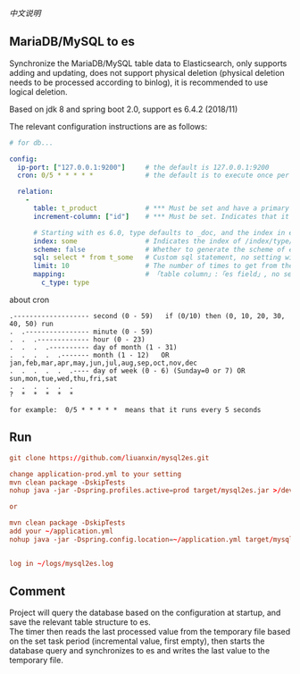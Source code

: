 
[[README-cn.org][中文说明]]

** MariaDB/MySQL to es

   Synchronize the MariaDB/MySQL table data to Elasticsearch, only supports adding and updating,
   does not support physical deletion (physical deletion needs to be processed according to binlog),
   it is recommended to use logical deletion.

   Based on jdk 8 and spring boot 2.0, support es 6.4.2 (2018/11)


The relevant configuration instructions are as follows:
#+BEGIN_SRC yaml
# for db...

config:
  ip-port: ["127.0.0.1:9200"]     # the default is 127.0.0.1:9200
  cron: 0/5 * * * * *             # the default is to execute once per minute

  relation:
    -
      table: t_product            # *** Must be set and have a primary key. The primary key will generate the id of /index/type/id in es
      increment-column: ["id"]    # *** Must be set. Indicates that it is used for data increment operations, using increment `id` or `update_time`

      # Starting with es 6.0, type defaults to _doc, and the index in es directly corresponds to the database table name.
      index: some                 # Indicates the index of /index/type/id in es, not set will be generated from the database table name (t_some_one ==> some-one), greate version 6.0, index name must be lowercase
      scheme: false               # Whether to generate the scheme of es based on the database table structure in advance, the default is true, It is recommended to go to es to build the scheme and set this to false. The scheme generated based on the table structure will set the text and keyword types for the varchar type.
      sql: select * from t_some   # Custom sql statement, no setting will automatically assemble from the database table
      limit: 10                   # The number of times to get from the database, the default is 50
      mapping:                    # 「table column」:「es field」, no setting will be generated from the table field (c_some_type ==> someType), only special cases can be set
        c_type: type
#+END_SRC

about cron
#+BEGIN_EXAMPLE
.------------------- second (0 - 59)   if (0/10) then (0, 10, 20, 30, 40, 50) run
.  .---------------- minute (0 - 59)
.  .  .------------- hour (0 - 23)
.  .  .  .---------- day of month (1 - 31)
.  .  .  .  .------- month (1 - 12)   OR jan,feb,mar,apr,may,jun,jul,aug,sep,oct,nov,dec
.  .  .  .  .  .---- day of week (0 - 6) (Sunday=0 or 7) OR sun,mon,tue,wed,thu,fri,sat
.  .  .  .  .  .
?  *  *  *  *  *

for example:  0/5 * * * * *  means that it runs every 5 seconds
#+END_EXAMPLE


** Run
#+BEGIN_SRC conf
git clone https://github.com/liuanxin/mysql2es.git

change application-prod.yml to your setting
mvn clean package -DskipTests
nohup java -jar -Dspring.profiles.active=prod target/mysql2es.jar >/dev/null 2>&1 &

or

mvn clean package -DskipTests
add your ~/application.yml
nohup java -jar -Dspring.config.location=~/application.yml target/mysql2es.jar >/dev/null 2>&1 &


log in ~/logs/mysql2es.log
#+END_SRC


** Comment
Project will query the database based on the configuration at startup, and save the relevant table structure to es.\\
The timer then reads the last processed value from the temporary file based on the set task period (incremental value, first empty),
then starts the database query and synchronizes to es and writes the last value to the temporary file.

